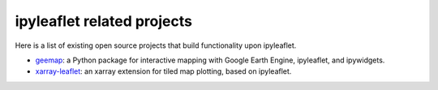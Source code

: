 .. _related_projects-section:

ipyleaflet related projects
===========================

Here is a list of existing open source projects that build functionality upon ipyleaflet.

- `geemap <https://geemap.readthedocs.io>`_: a Python package for interactive mapping with Google Earth Engine, ipyleaflet, and ipywidgets.
- `xarray-leaflet <https://github.com/davidbrochart/xarray_leaflet>`_: an xarray extension for tiled map plotting, based on ipyleaflet.
